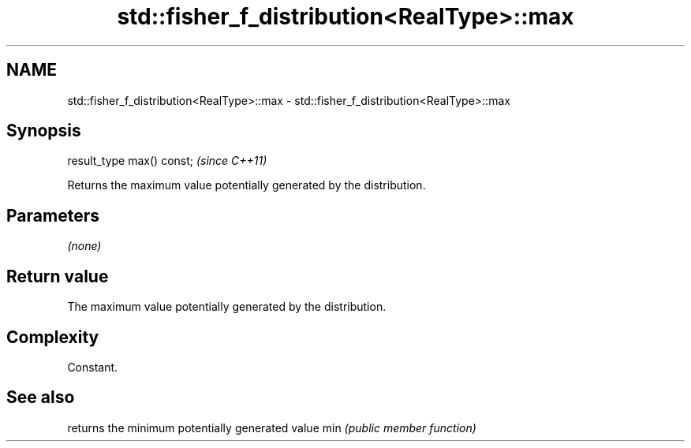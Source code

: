 .TH std::fisher_f_distribution<RealType>::max 3 "2020.03.24" "http://cppreference.com" "C++ Standard Libary"
.SH NAME
std::fisher_f_distribution<RealType>::max \- std::fisher_f_distribution<RealType>::max

.SH Synopsis

result_type max() const;  \fI(since C++11)\fP

Returns the maximum value potentially generated by the distribution.

.SH Parameters

\fI(none)\fP

.SH Return value

The maximum value potentially generated by the distribution.

.SH Complexity

Constant.

.SH See also


    returns the minimum potentially generated value
min \fI(public member function)\fP





